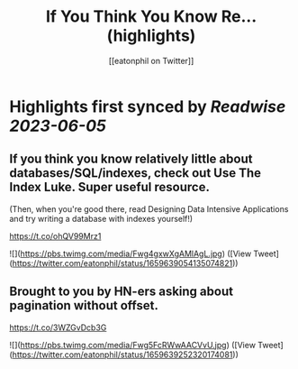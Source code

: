 :PROPERTIES:
:title: If You Think You Know Re... (highlights)
:author: [[eatonphil on Twitter]]
:full-title: "If You Think You Know Re..."
:category: [[tweets]]
:url: https://twitter.com/eatonphil/status/1659639054135074821
:END:

* Highlights first synced by [[Readwise]] [[2023-06-05]]
** If you think you know relatively little about databases/SQL/indexes, check out Use The Index Luke. Super useful resource.

(Then, when you're good there, read Designing Data Intensive Applications and try writing a database with indexes yourself!)

https://t.co/ohQV99Mrz1 

![](https://pbs.twimg.com/media/Fwg4gxwXgAMlAgL.jpg) ([View Tweet](https://twitter.com/eatonphil/status/1659639054135074821))
** Brought to you by HN-ers asking about pagination without offset.

https://t.co/3WZGvDcb3G 

![](https://pbs.twimg.com/media/Fwg5FcRWwAACVvU.jpg) ([View Tweet](https://twitter.com/eatonphil/status/1659639252320174081))